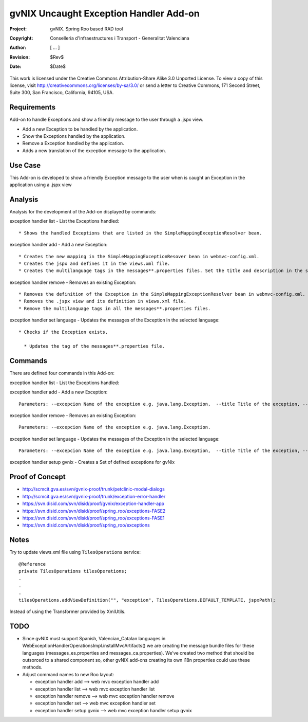 ===================================================================
 gvNIX Uncaught Exception Handler Add-on
===================================================================

:Project:   gvNIX. Spring Roo based RAD tool
:Copyright: Conselleria d'Infraestructures i Transport - Generalitat Valenciana
:Author:    [ ... ]
:Revision:  $Rev$
:Date:      $Date$

This work is licensed under the Creative Commons Attribution-Share Alike 3.0
Unported License. To view a copy of this license, visit
http://creativecommons.org/licenses/by-sa/3.0/ or send a letter to
Creative Commons, 171 Second Street, Suite 300, San Francisco, California,
94105, USA.

Requirements
=============

Add-on to handle Exceptions and show a friendly message to the user through a .jspx view.

* Add a new Exception to be handled by the application.
* Show the Exceptions handled by the application.
* Remove a Exception handled by the application.
* Adds a new translation of the exception message to the application.

Use Case
=========

This Add-on is developed to show a friendly Exception message to the user when is caught an Exception in the application using a .jspx view

Analysis
=========

Analysis for the development of the Add-on displayed by commands::

exception handler list - List the Exceptions handled::

  * Shows the handled Exceptions that are listed in the SimpleMappingExceptionResolver bean.

exception handler add - Add a new Exception::

  * Creates the new mapping in the SimpleMappingExceptionResover bean in webmvc-config.xml.
  * Creates the jspx and defines it in the views.xml file.
  * Creates the multilanguage tags in the messages**.properties files. Set the title and description in the selected language.

exception handler remove - Removes an existing Exception::

  * Removes the definition of the Exception in the SimpleMappingExceptionResolver bean in webmvc-config.xml.
  * Removes the .jspx view and its definition in views.xml file.
  * Remove the multilanguage tags in all the messages**.properties files.

exception handler set language - Updates the messages of the Exception in the selected language::

  * Checks if the Exception exists.

    * Updates the tag of the messages**.properties file.

Commands
=========

There are defined four commands in this Add-on:

exception handler list - List the Exceptions handled::

exception handler add - Add a new Exception::

  Parameters: --excepcion Name of the exception e.g. java.lang.Exception,  --title Title of the exception, --description Description of the exception to show in the view and --language The language of the messages [es, en... etc].

exception handler remove - Removes an existing Exception::

  Parameters: --excepcion Name of the exception e.g. java.lang.Exception.

exception handler set language - Updates the messages of the Exception in the selected language::

  Parameters: --excepcion Name of the exception e.g. java.lang.Exception,  --title Title of the exception, --description Description of the exception to show in the view and --language The language of the messages [es, en... etc].

exception handler setup gvnix - Creates a Set of defined exceptions for gvNix

Proof of Concept
================

* http://scmcit.gva.es/svn/gvnix-proof/trunk/petclinic-modal-dialogs
* http://scmcit.gva.es/svn/gvnix-proof/trunk/exception-error-handler
* https://svn.disid.com/svn/disid/proof/gvnix/exception-handler-app
* https://svn.disid.com/svn/disid/proof/spring_roo/exceptions-FASE2
* https://svn.disid.com/svn/disid/proof/spring_roo/exceptions-FASE1
* https://svn.disid.com/svn/disid/proof/spring_roo/exceptions

Notes
=======

Try to update views.xml file using ``TilesOperations`` service::

    @Reference
    private TilesOperations tilesOperations;
    .
    .
    .
    tilesOperations.addViewDefinition("", "exception", TilesOperations.DEFAULT_TEMPLATE, jspxPath);

Instead of using the Transformer provided by XmlUtils.


TODO
=====

* Since gvNIX must support Spanish, Valencian_Catalan languages in WebExceptionHandlerOperationsImpl.installMvcArtifacts()
  we are creating the message bundle files for these languages (messages_es.properties and messages_ca.properties). We've
  created two method that should be outsorced to a shared component so, other gvNIX add-ons creating its own i18n properties
  could use these methods.

* Adjust command names to new Roo layout:

  - exception handler add --> web mvc exception handler add
  - exception handler list --> web mvc exception handler list
  - exception handler remove --> web mvc exception handler remove
  - exception handler set --> web mvc exception handler set
  - exception handler setup gvnix --> web mvc exception handler setup gvnix
 